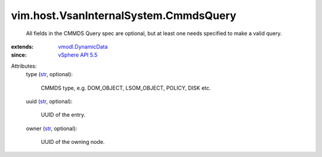 .. _str: https://docs.python.org/2/library/stdtypes.html

.. _vSphere API 5.5: ../../../vim/version.rst#vimversionversion9

.. _vmodl.DynamicData: ../../../vmodl/DynamicData.rst


vim.host.VsanInternalSystem.CmmdsQuery
======================================
  All fields in the CMMDS Query spec are optional, but at least one needs specified to make a valid query.
:extends: vmodl.DynamicData_
:since: `vSphere API 5.5`_

Attributes:
    type (`str`_, optional):

       CMMDS type, e.g. DOM_OBJECT, LSOM_OBJECT, POLICY, DISK etc.
    uuid (`str`_, optional):

       UUID of the entry.
    owner (`str`_, optional):

       UUID of the owning node.

